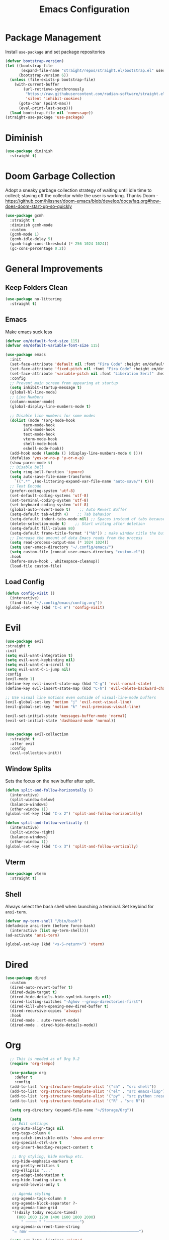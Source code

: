 #+TITLE: Emacs Configuration
#+PROPERTY:  header-args:emacs-lisp :tangle ./init.el
#+latex_header: \usepackage[margin=1in]{geometry}

* Package Management
Install =use-package= and set package repositories
#+begin_src emacs-lisp
(defvar bootstrap-version)
(let ((bootstrap-file
       (expand-file-name "straight/repos/straight.el/bootstrap.el" user-emacs-directory))
      (bootstrap-version 6))
  (unless (file-exists-p bootstrap-file)
    (with-current-buffer
        (url-retrieve-synchronously
         "https://raw.githubusercontent.com/radian-software/straight.el/develop/install.el"
         'silent 'inhibit-cookies)
      (goto-char (point-max))
      (eval-print-last-sexp)))
  (load bootstrap-file nil 'nomessage))
(straight-use-package 'use-package)
#+end_src


* Diminish
#+begin_src emacs-lisp
  (use-package diminish
    :straight t)
#+end_src

* Doom Garbage Collection
Adopt a sneaky garbage collection strategy of waiting until idle
time to collect; staving off the collector while the user is
working.  Thanks Doom -
https://github.com/hlissner/doom-emacs/blob/develop/docs/faq.org#how-does-doom-start-up-so-quickly

#+begin_src emacs-lisp
(use-package gcmh
  :straight t
  :diminish gcmh-mode
  :custom
  (gcmh-mode 1)
  (gcmh-idle-delay 5)
  (gcmh-high-cons-threshold (* 256 1024 1024))
  (gc-cons-percentage 0.2))
#+end_src

* General Improvements
** Keep Folders Clean
#+begin_src emacs-lisp
  (use-package no-littering
    :straight t)
#+end_src

** Emacs
Make emacs suck less
#+begin_src emacs-lisp
  (defvar em/default-font-size 115)
  (defvar em/default-variable-font-size 115)

  (use-package emacs
    :init
    (set-face-attribute 'default nil :font "Fira Code" :height em/default-font-size :weight 'regular)
    (set-face-attribute 'fixed-pitch nil :font "Fira Code" :height em/default-font-size :weight 'regular)
    (set-face-attribute 'variable-pitch nil :font "Liberation Serif" :height em/default-variable-font-size :weight 'regular)
    :config
    ;; Prevent main screen from appearing at startup
    (setq inhibit-startup-message t)
    (global-hl-line-mode)
    ;; Line Numbers
    (column-number-mode)
    (global-display-line-numbers-mode t)

    ;; Disable line numbers for some modes
    (dolist (mode '(org-mode-hook
          term-mode-hook
          info-mode-hook
          text-mode-hook
          vterm-mode-hook
          shell-mode-hook
          eshell-mode-hook))
    (add-hook mode (lambda () (display-line-numbers-mode 0 ))))
    (defalias 'yes-or-no-p 'y-or-n-p)
    (show-paren-mode t)
    ;; Disable bell
    (setq ring-bell-function 'ignore)
    (setq auto-save-file-name-transforms
      `((".*" ,(no-littering-expand-var-file-name "auto-save/") t)))
    ;; Text Encode
    (prefer-coding-system 'utf-8)
    (set-default-coding-systems 'utf-8)
    (set-terminal-coding-system 'utf-8)
    (set-keyboard-coding-system 'utf-8)
    (global-auto-revert-mode t)    ;; Auto Revert Buffer
    (setq-default tab-width 4)    ;; Tab behavior
    (setq-default indent-tabs-mode nil) ;; Spaces instead of tabs because I am not a heathen
    (delete-selection-mode t)    ;; Start writing after deletion
    (setq-default fill-column 80)
    (setq-default frame-title-format '("%b")) ; make window title the buffer name
    ;; Increase the amount of data Emacs reads from the process
    (setq read-process-output-max (* 1024 1024))
    (setq user-emacs-directory "~/.config/emacs/")
    (setq custom-file (concat user-emacs-directory "custom.el"))
    :hook
    (before-save-hook . whitespace-cleanup))
    (load-file custom-file)
#+end_src

** Load Config
#+begin_src emacs-lisp
  (defun config-visit ()
    (interactive)
    (find-file "~/.config/emacs/config.org"))
  (global-set-key (kbd "C-c e") 'config-visit)
#+end_src
* Evil
  #+begin_src emacs-lisp
  (use-package evil
  :straight t
  :init
  (setq evil-want-integration t)
  (setq evil-want-keybinding nil)
  (setq evil-want-C-u-scroll t)
  (setq evil-want-C-i-jump nil)
  :config
  (evil-mode 1)
  (define-key evil-insert-state-map (kbd "C-g") 'evil-normal-state)
  (define-key evil-insert-state-map (kbd "C-h") 'evil-delete-backward-char-and-join)

  ;; Use visual line motions even outside of visual-line-mode buffers
  (evil-global-set-key 'motion "j" 'evil-next-visual-line)
  (evil-global-set-key 'motion "k" 'evil-previous-visual-line)

  (evil-set-initial-state 'messages-buffer-mode 'normal)
  (evil-set-initial-state 'dashboard-mode 'normal))

  #+end_src
#+begin_src emacs-lisp

(use-package evil-collection
  :straight t
  :after evil
  :config
  (evil-collection-init))
#+end_src

** Window Splits
Sets the focus on the new buffer after split.
#+begin_src emacs-lisp
  (defun split-and-follow-horizontally ()
    (interactive)
    (split-window-below)
    (balance-windows)
    (other-window 1))
  (global-set-key (kbd "C-x 2") 'split-and-follow-horizontally)

  (defun split-and-follow-vertically ()
    (interactive)
    (split-window-right)
    (balance-windows)
    (other-window 1))
  (global-set-key (kbd "C-x 3") 'split-and-follow-vertically)
#+end_src

** Vterm
   #+begin_src emacs-lisp
  (use-package vterm
    :straight t)
   #+end_src
** Shell
Always select the bash shell when launching a terminal. Set keybind for =ansi-term=.
#+begin_src emacs-lisp
(defvar my-term-shell "/bin/bash")
(defadvice ansi-term (before force-bash)
  (interactive (list my-term-shell)))
(ad-activate 'ansi-term)

(global-set-key (kbd "<s-S-return>") 'vterm)
#+end_src

* Dired
  #+begin_src emacs-lisp
    (use-package dired
      :custom
      (dired-auto-revert-buffer t)
      (dired-dwim-target t)
      (dired-hide-details-hide-symlink-targets nil)
      (dired-listing-switches "-Aghov --group-directories-first")
      (dired-kill-when-opening-new-dired-buffer t)
      (dired-recursive-copies 'always)
      :hook
      (dired-mode . auto-revert-mode)
      (dired-mode . dired-hide-details-mode))
  
  #+end_src

* Org
#+begin_src emacs-lisp
    ;; This is needed as of Org 9.2
    (require 'org-tempo)

    (use-package org
      :defer t
      :config
    (add-to-list 'org-structure-template-alist '("sh" . "src shell"))
    (add-to-list 'org-structure-template-alist '("el" . "src emacs-lisp"))
    (add-to-list 'org-structure-template-alist '("py" . "src python :results output"))
    (add-to-list 'org-structure-template-alist '("R" . "src R"))

    (setq org-directory (expand-file-name "~/Storage/Org"))

    (setq
     ;; Edit settings
     org-auto-align-tags nil
     org-tags-column 0
     org-catch-invisible-edits 'show-and-error
     org-special-ctrl-a/e t
     org-insert-heading-respect-content t

     ;; Org styling, hide markup etc.
     org-hide-emphasis-markers t
     org-pretty-entities t
     org-ellipsis "..."
     org-adapt-indentation t
     org-hide-leading-stars t
     org-odd-levels-only t

     ;; Agenda styling
     org-agenda-tags-column 0
     org-agenda-block-separator ?-
     org-agenda-time-grid
     '((daily today require-timed)
       (800 1000 1200 1400 1600 1800 2000)
         " ┄┄┄┄┄ " "┄┄┄┄┄┄┄┄┄┄┄┄┄┄┄")
     org-agenda-current-time-string
     "⭠ now ─────────────────────────────────────────────────")

    (setq org-latex-listings 'minted
          org-latex-packages-alist '(("" "listings")
                                     ("" "color")
                                     ("" "minted"))
          org-latex-pdf-process
          '("pdflatex -shell-escape -interaction nonstopmode -output-directory %o %f"
            "pdflatex -shell-escape -interaction nonstopmode -output-directory %o %f"))

    ;; Org babel
      (org-babel-do-load-languages
    'org-babel-load-languages
    '((emacs-lisp . t)
      (python . t)
      (R . t)))

  (setq org-confirm-babel-evaluate nil)
  :hook
  (org-mode . auto-fill-mode)
  :bind
  ("C-c a" . org-agenda)
  ("C-c c" . org-capture))
#+end_src

** Org Modern
Make Org Mode a little more pretty
#+begin_src emacs-lisp
  (use-package org-modern
    :straight t
    :hook
    (org-mode . org-modern-mode)
    (org-agenda-finalize . org-modern-agenda))
#+end_src

* Rainbow
Highlight css color in the buffer
Hello
#+begin_src emacs-lisp
  (use-package rainbow-mode
    :straight t
    :hook (prog-mode . rainbow-mode))
#+end_src
Change parenthesis color based on depth
#+begin_src emacs-lisp
  (use-package rainbow-delimiters
    :straight t
    :hook (prog-mode . rainbow-delimiters-mode))
#+end_src

* Which Key
Keybind fill in the blank
#+begin_src emacs-lisp
  (use-package which-key
    :straight t
    :defer 0
    :diminish which-key-mode
    :config
    (which-key-mode)
    (setq which-key-idle-delay 0.3))
#+end_src

* Buffers
Always kill current buffer. Let ibuffer handle the fancy stuff
#+begin_src emacs-lisp
(defun kill-current-buffer ()
  "Kills the current buffer."
  (interactive)
  (kill-buffer (current-buffer)))
(global-set-key (kbd "C-x k") 'kill-current-buffer)
(global-set-key (kbd "C-x C-b") 'ibuffer)
#+end_src

** Async
#+begin_src emacs-lisp
    (use-package async
      :straight t
      :config
      (dired-async-mode 1))
#+end_src

* Theme
#+begin_src emacs-lisp
  (use-package doom-themes
      :straight t
      :config
    ;; Global settings (defaults)
    (setq doom-themes-enable-bold t    ; if nil, bold is universally disabled
          doom-themes-enable-italic t) ; if nil, italics is universally disabled
    (load-theme 'doom-gruvbox t)

    ;; Enable flashing mode-line on errors
    (doom-themes-visual-bell-config)
    ;; Enable custom neotree theme (all-the-icons must be installed!)
    ;;(doom-themes-neotree-config)
    ;; Corrects (and improves) org-mode's native fontification.
    (doom-themes-org-config))
  
  (use-package all-the-icons
      :straight t
      :if (display-graphic-p))

  (use-package all-the-icons-completion
    :straight t
    :init
    (all-the-icons-completion-mode)
    :hook
    (marginalia-mode . all-the-icons-completion-marginalia-setup))

  (use-package all-the-icons-dired
    :straight t
    :hook
    (dired-mode . all-the-icons-dired-mode))

  (use-package all-the-icons-ibuffer
    :straight t
    :hook
    (ibuffer-mode . all-the-icons-ibuffer-mode))

  (use-package doom-modeline
    :straight t
    :init (doom-modeline-mode 1))
#+end_src

* Statistics/R
#+begin_src emacs-lisp
  (use-package ess
      :straight t
      :config
      (setq ess-indent-with-fancy-comments nil))
#+end_src

* Dashboard
#+begin_src emacs-lisp
(use-package dashboard
  :straight t
  :config
  (dashboard-setup-startup-hook)
  (setq dashboard-items '((recents . 5))))
#+end_src

* Completion
** Vertico
Minimal completion engine.
#+begin_src emacs-lisp
  (use-package vertico
    :straight t
	:bind
	(:map minibuffer-local-map
	("M-h" . backward-kill-word))
    :init
    (vertico-mode))
#+end_src
** Consult
   #+begin_src emacs-lisp
	 ;; Example configuration for Consult
	 (use-package consult
	   ;; Replace bindings. Lazily loaded due by `use-package'.
	   :straight t
	   :bind (;; C-c bindings (mode-specific-map)
			  ("C-c h" . consult-history)
			  ("C-c m" . consult-mode-command)
			  ("C-c k" . consult-kmacro)
			  ;; C-x bindings (ctl-x-map)
			  ("C-x M-:" . consult-complex-command)     ;; orig. repeat-complex-command
			  ("C-x b" . consult-buffer)                ;; orig. switch-to-buffer
			  ("C-x 4 b" . consult-buffer-other-window) ;; orig. switch-to-buffer-other-window
			  ("C-x 5 b" . consult-buffer-other-frame)  ;; orig. switch-to-buffer-other-frame
			  ("C-x r b" . consult-bookmark)            ;; orig. bookmark-jump
			  ("C-x p b" . consult-project-buffer)      ;; orig. project-switch-to-buffer
			  ;; Custom M-# bindings for fast register access
			  ("M-#" . consult-register-load)
			  ("M-'" . consult-register-store)          ;; orig. abbrev-prefix-mark (unrelated)
			  ("C-M-#" . consult-register)
			  ;; Other custom bindings
			  ("M-y" . consult-yank-pop)                ;; orig. yank-pop
			  ("<help> a" . consult-apropos)            ;; orig. apropos-command
			  ;; M-g bindings (goto-map)
			  ("M-g e" . consult-compile-error)
			  ("M-g f" . consult-flymake)               ;; Alternative: consult-flycheck
			  ("M-g g" . consult-goto-line)             ;; orig. goto-line
			  ("M-g M-g" . consult-goto-line)           ;; orig. goto-line
			  ("M-g o" . consult-outline)               ;; Alternative: consult-org-heading
			  ("M-g m" . consult-mark)
			  ("M-g k" . consult-global-mark)
			  ("M-g i" . consult-imenu)
			  ("M-g I" . consult-imenu-multi)
			  ;; M-s bindings (search-map)
			  ("M-s d" . consult-find)
			  ("M-s D" . consult-locate)
			  ("M-s g" . consult-grep)
			  ("M-s G" . consult-git-grep)
			  ("M-s r" . consult-ripgrep)
			  ("M-s l" . consult-line)
			  ("M-s L" . consult-line-multi)
			  ("M-s m" . consult-multi-occur)
			  ("M-s k" . consult-keep-lines)
			  ("M-s u" . consult-focus-lines)
			  ;; Isearch integration
			  ("M-s e" . consult-isearch-history)
			  :map isearch-mode-map
			  ("M-e" . consult-isearch-history)         ;; orig. isearch-edit-string
			  ("M-s e" . consult-isearch-history)       ;; orig. isearch-edit-string
			  ("M-s l" . consult-line)                  ;; needed by consult-line to detect isearch
			  ("M-s L" . consult-line-multi)            ;; needed by consult-line to detect isearch
			  ;; Minibuffer history
			  :map minibuffer-local-map
			  ("M-s" . consult-history)                 ;; orig. next-matching-history-element
			  ("M-r" . consult-history))                ;; orig. previous-matching-history-element

	   ;; Enable automatic preview at point in the *Completions* buffer. This is
	   ;; relevant when you use the default completion UI.
	   :hook (completion-list-mode . consult-preview-at-point-mode)

	   ;; The :init configuration is always executed (Not lazy)
	   :init

	   ;; Optionally configure the register formatting. This improves the register
	   ;; preview for `consult-register', `consult-register-load',
	   ;; `consult-register-store' and the Emacs built-ins.
	   (setq register-preview-delay 0.5
			 register-preview-function #'consult-register-format)

	   ;; Optionally tweak the register preview window.
	   ;; This adds thin lines, sorting and hides the mode line of the window.
	   (advice-add #'register-preview :override #'consult-register-window)

	   ;; Use Consult to select xref locations with preview
	   (setq xref-show-xrefs-function #'consult-xref
			 xref-show-definitions-function #'consult-xref)

	   ;; Configure other variables and modes in the :config section,
	   ;; after lazily loading the package.
	   :config

	   ;; Optionally configure preview. The default value
	   ;; is 'any, such that any key triggers the preview.
	   ;; (setq consult-preview-key 'any)
	   ;; (setq consult-preview-key (kbd "M-."))
	   ;; (setq consult-preview-key (list (kbd "<S-down>") (kbd "<S-up>")))
	   ;; For some commands and buffer sources it is useful to configure the
	   ;; :preview-key on a per-command basis using the `consult-customize' macro.
	   (consult-customize
		consult-theme
		:preview-key '(:debounce 0.2 any)
		consult-ripgrep consult-git-grep consult-grep
		consult-bookmark consult-recent-file consult-xref
		consult--source-bookmark consult--source-recent-file
		consult--source-project-recent-file
		:preview-key (kbd "M-."))

	   ;; Optionally configure the narrowing key.
	   ;; Both < and C-+ work reasonably well.
	   (setq consult-narrow-key "<") ;; (kbd "C-+")

	   ;; Optionally make narrowing help available in the minibuffer.
	   ;; You may want to use `embark-prefix-help-command' or which-key instead.
	   ;; (define-key consult-narrow-map (vconcat consult-narrow-key "?") #'consult-narrow-help)

	   ;; By default `consult-project-function' uses `project-root' from project.el.
	   ;; Optionally configure a different project root function.
	   ;; There are multiple reasonable alternatives to chose from.
	   ;;;; 1. project.el (the default)
	   ;; (setq consult-project-function #'consult--default-project--function)
	   ;;;; 2. projectile.el (projectile-project-root)
	   ;; (autoload 'projectile-project-root "projectile")
	   ;; (setq consult-project-function (lambda (_) (projectile-project-root)))
	   ;;;; 3. vc.el (vc-root-dir)
	   ;; (setq consult-project-function (lambda (_) (vc-root-dir)))
	   ;;;; 4. locate-dominating-file
	   ;; (setq consult-project-function (lambda (_) (locate-dominating-file "." ".git")))
	 )
   #+end_src

** Embark
   #+begin_src emacs-lisp
  (use-package embark
    :straight t

    :bind
    (("s-." . embark-act)         ;; pick some comfortable binding
     ("s-;" . embark-dwim)        ;; good alternative: M-.
     ("C-h B" . embark-bindings)) ;; alternative for `describe-bindings'

    :init

    ;; Optionally replace the key help with a completing-read interface
    (setq prefix-help-command #'embark-prefix-help-command)

    :config

    ;; Hide the mode line of the Embark live/completions buffers
    (add-to-list 'display-buffer-alist
                 '("\\`\\*Embark Collect \\(Live\\|Completions\\)\\*"
                   nil
                   (window-parameters (mode-line-format . none)))))
  
  ;; Consult users will also want the embark-consult package.
  (use-package embark-consult
    :straight t ; only need to install it, embark loads it after consult if found
    :hook
    (embark-collect-mode . consult-preview-at-point-mode))
   #+end_src
** Savehist
Persistent history over Emacs restarts. Vertico sorts by history position
#+begin_src emacs-lisp
  (use-package savehist
    :straight t
    :init
    (savehist-mode))
#+end_src

** Orderless
#+begin_src emacs-lisp
  (use-package orderless
    :straight t
    :init
    (setq completion-styles '(orderless basic)
          completion-category-defaults nil
          completion-category-overrides '((file (styles partial-completion)))))
#+end_src
** Marginalia
#+begin_src emacs-lisp
  (use-package marginalia
    :after vertico
    :straight t
    :custom
    (marginalia-annotators '(marginalia-annotators-heavy marginalia-annotators-light nil))
    :init
    (marginalia-mode))
#+end_src
** Corfu
Completion engine that stays true to Emacs.
#+begin_src emacs-lisp
  ;; Auto completion example
  (use-package corfu
    :straight t
    :custom
    (corfu-auto t)          ;; Enable auto completion
    ;; (corfu-separator ?_) ;; Set to orderless separator, if not using space
    (corfu-cycle t)             ;; Enable cycling for `corfu-next/previous'
    (corfu-preselect-first nil) ;; Disable candidate preselection
    (corfu-auto-prefix 2)
    (corfu-auto-delay 0.2)
    (corfu-quit-at-boundary 'separator)
    (corfu-preview-current 'insert)
    :bind (:map corfu-map
		("M-SPC" . corfu-insert-separator)
		("TAB"     . corfu-next)
		([tab]     . corfu-next)
		("S-TAB"   . corfu-previous)
		([backtab] . corfu-previous)
		("S-<return>" . corfu-insert)
		("RET"     . nil) ;; leave my enter alone!
		)
    ;; Another key binding can be used, such as S-SPC.
    ;; (:map corfu-map ("M-SPC" . corfu-insert-separator))
    :init
    (global-corfu-mode))
#+end_src
* Development
** Magit
   #+begin_src emacs-lisp
     (use-package magit
       :straight t
       :defer t
       :bind ("C-x g" . magit-status)
       :commands (magit-status magit-get-current-branch)
       :custom
       (magit-display-buffer-function #'magit-display-buffer-same-window-except-diff-v1))
   #+end_src
** Flycheck
   #+begin_src emacs-lisp
     (use-package flycheck
       :straight t
       :init
       (global-flycheck-mode)
       :config
       (setq flycheck-check-syntax-automatically '(mode-enabled save)))
   #+end_src
** Python
*** Python Mode
   #+begin_src emacs-lisp
  (use-package python-mode
    :straight t
    :config
    ;; Remove guess indent python message
    (setq python-indent-guess-indent-offset-verbose nil)
    (setq python-shell-interpreter "ipython3"
          python-shell-interpreter-args "-i --simple-prompt --InteractiveShell.display_page=True"))
   #+end_src
*** Blacken
	#+begin_src emacs-lisp
	  (use-package blacken
		:straight t
		:defer t
		:hook (python-mode . blacken-mode))
	#+end_src
*** Highlight-Mode-Line
    #+begin_src emacs-lisp
      (use-package hide-mode-line
	:straight t
	:defer t
	:hook ((inferior-python-mode . hide-mode-line-mode)
	       (inferior-ess-r-mode . hide-mode-line-mode)))
    #+end_src
*** Poetry
    #+begin_src emacs-lisp
  (use-package poetry
    :straight t)
    #+end_src
*** Pyvenv
    #+begin_src emacs-lisp
  (use-package pyvenv
    :straight t)
    #+end_src



** Haskell
#+begin_src emacs-lisp
  (use-package haskell-mode
    :straight t)
#+end_src
** Eglot
   #+begin_src emacs-lisp
  (use-package eglot
    :straight t
    :hook
    (python-mode . eglot-ensure))
   #+end_src
* Markup
** Auctex
   #+begin_src emacs-lisp
  (use-package auctex
    :straight t
    :defer t)
   #+end_src
** Markdown
   #+begin_src emacs-lisp
  (use-package markdown-mode
    :straight t
    :mode ("README\\.md\\'" . gfm-mode)
    :init (setq markdown-command "multimarkdown"))
   #+end_src
* Snippets

** Yasnippets
   #+begin_src emacs-lisp
  (use-package yasnippet
    :straight t
    :config
    (setq yas-snippet-dirs '("~/.config/emacs/snippets/"))
    (yas-global-mode 1))

  (use-package yasnippet-snippets
    :straight t
    :after yasnippet)
   #+end_src
* Tree Sitter
  #+begin_src emacs-lisp
  (use-package tree-sitter
    :straight t
    :config
    (global-tree-sitter-mode)
    (add-hook 'tree-sitter-after-on-hook #'tree-sitter-hl-mode))

  (use-package tree-sitter-langs
    :straight t
    :after tree-sitter)

  (use-package tree-sitter-ess-r
    :straight t
    :after tree-sitter
    :config
    (add-hook 'ess-r-mode-hook 'tree-sitter-ess-r-mode-activate))

  #+end_src
